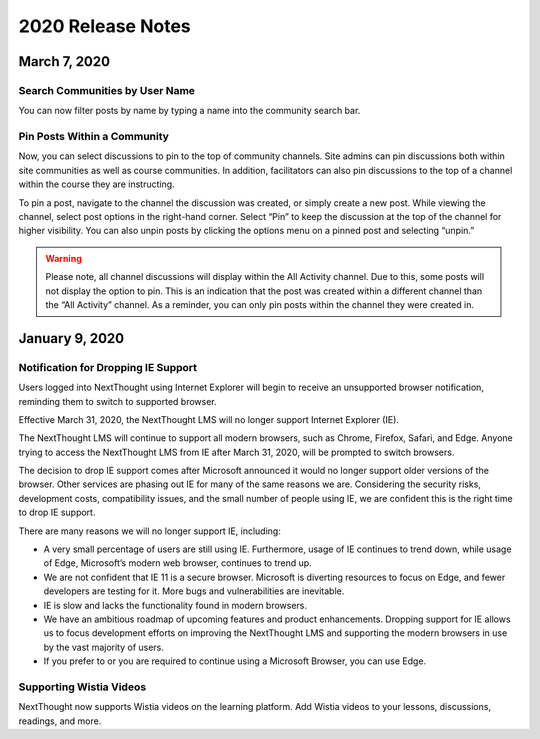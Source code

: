 ====================
 2020 Release Notes
====================

March 7, 2020
====================

Search Communities by User Name
---------------------------------------

You can now filter posts by name by typing a name into the community search bar.

.. image:: images/searchcommunitybyname.png

Pin Posts Within a Community
---------------------------------------

Now, you can select discussions to pin to the top of community channels. Site admins can pin discussions both within site communities as well as course communities. In addition, facilitators can also pin discussions to the top of a channel within the course they are instructing.

.. image:: images/pinpostcourse.png

To pin a post, navigate to the channel the discussion was created, or simply create a new post. While viewing the channel, select post options in the right-hand corner. Select “Pin” to keep the discussion at the top of the channel for higher visibility. You can also unpin posts by clicking the options menu on a pinned post and selecting “unpin.”

.. image:: images/pinmenu.png

.. warning:: Please note, all channel discussions will display within the All Activity channel. Due to this, some posts will not display the option to pin. This is an indication that the post was created within a different channel than the “All Activity” channel. As a reminder, you can only pin posts within the channel they were created in.


January 9, 2020
====================

Notification for Dropping IE Support
---------------------------------------

Users logged into NextThought using Internet Explorer will begin to receive an unsupported browser notification, reminding them to switch to supported browser.

Effective March 31, 2020, the NextThought LMS will no longer support Internet Explorer (IE).

The NextThought LMS will continue to support all modern browsers, such as Chrome, Firefox, Safari, and Edge. Anyone trying to access the NextThought LMS from IE after March 31, 2020, will be prompted to switch browsers.

The decision to drop IE support comes after Microsoft announced it would no longer support older versions of the browser. Other services are phasing out IE for many of the same reasons we are. Considering the security risks, development costs, compatibility issues, and the small number of people using IE, we are confident this is the right time to drop IE support.

There are many reasons we will no longer support IE, including:

- A very small percentage of users are still using IE. Furthermore, usage of IE continues to trend down, while usage of Edge, Microsoft’s modern web browser, continues to trend up.
- We are not confident that IE 11 is a secure browser. Microsoft is diverting resources to focus on Edge, and fewer developers are testing for it. More bugs and vulnerabilities are inevitable.
- IE is slow and lacks the functionality found in modern browsers.
- We have an ambitious roadmap of upcoming features and product enhancements. Dropping support for IE allows us to focus development efforts on improving the NextThought LMS and supporting the modern browsers in use by the vast majority of users.
- If you prefer to or you are required to continue using a Microsoft Browser, you can use Edge.

Supporting Wistia Videos
---------------------------------------
NextThought now supports Wistia videos on the learning platform. Add Wistia videos to your lessons, discussions, readings, and more.
